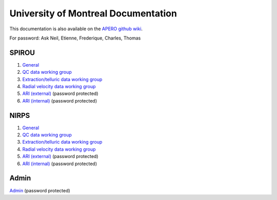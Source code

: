 
University of Montreal Documentation
================================================================================

This documentation is also available on the `APERO github wiki <https://github.com/njcuk9999/apero-drs/wiki/udem>`_.

For password: Ask Neil, Etienne, Frederique, Charles, Thomas

SPIROU
-------------------------

1) `General <https://github.com/njcuk9999/spirou_py3/wiki/spirou-general>`_
2) `QC data working group <https://github.com/njcuk9999/spirou_py3/wiki/spirou-qc>`_
3) `Extraction/telluric data working group <https://github.com/njcuk9999/spirou_py3/wiki/spirou-et>`_
4) `Radial velocity data working group <https://github.com/njcuk9999/spirou_py3/wiki/spirou-rv>`_
5) `ARI (external) <http://apero.exoplanets.ca/ari/spirou>`_ (password protected)
6) `ARI (internal) <http://apero.exoplanets.ca/ari/internal/spirou>`_ (password protected)

NIRPS
-------------------------

1) `General <https://github.com/njcuk9999/spirou_py3/wiki/nirps-general>`_
2) `QC data working group <https://github.com/njcuk9999/spirou_py3/wiki/nirps-qc>`_
3) `Extraction/telluric data working group <https://github.com/njcuk9999/spirou_py3/wiki/nirps-et>`_
4) `Radial velocity data working group <https://github.com/njcuk9999/spirou_py3/wiki/nirps-rv>`_
5) `ARI (external) <http://apero.exoplanets.ca/ari/nirps>`_ (password protected)
6) `ARI (internal) <http://apero.exoplanets.ca/ari/internal/nirps>`_ (password protected)

Admin
-------------------------

`Admin <http://apero.exoplanets.ca/udem/admin>`_ (password protected)
